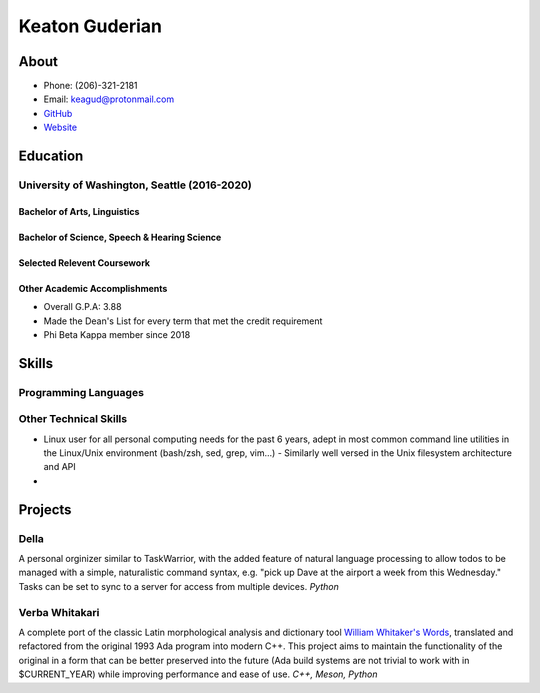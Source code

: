 ================
Keaton Guderian
================

About
=====
* Phone: (206)-321-2181
* Email: keagud@protonmail.com
* `GitHub <https://github.com/keagud>`__ 
* `Website <https://implicit.computer>`__

Education
=========

University of Washington, Seattle (2016-2020)
+++++++++++++++++++++++++++++++++

Bachelor of Arts, Linguistics
-----------------------------

Bachelor of Science, Speech & Hearing Science
-----------------------------------------------

Selected Relevent Coursework
-------------------------------

Other Academic Accomplishments 
-----------------------------
* Overall G.P.A: 3.88
* Made the Dean's List for every term that met the credit requirement
* Phi Beta Kappa member since 2018



Skills
======
Programming Languages
++++++++++

Other Technical Skills
+++++++++++++++++++++++
* Linux user for all personal computing needs for the past 6 years, adept in most common command line utilities in the Linux/Unix environment (bash/zsh, sed, grep, vim...)
  - Similarly well versed in the Unix filesystem architecture and API
* 

Projects
========

Della 
++++++
A personal orginizer similar to TaskWarrior, with the added feature of natural language processing to allow todos to be managed with a simple, naturalistic command syntax, e.g. "pick up Dave at the airport a week from this Wednesday." Tasks can be set to sync to a server for access from multiple devices. *Python*

Verba Whitakari
+++++++++++++++
A complete port of the classic Latin morphological analysis and dictionary tool `William Whitaker's Words <https://en.wikipedia.org/wiki/William_Whitaker%27s_Words>`__, translated and refactored from the original 1993 Ada program into modern C++. This project aims to maintain the functionality of the original in a form that can be better preserved into the future (Ada build systems are not trivial to work with in $CURRENT_YEAR) while improving performance and ease of use. *C++, Meson, Python*
